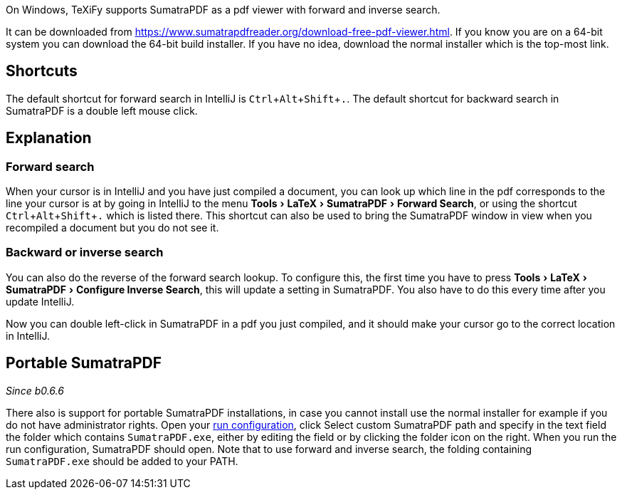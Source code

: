 :experimental:

On Windows, TeXiFy supports SumatraPDF as a pdf viewer with forward and inverse search.

It can be downloaded from https://www.sumatrapdfreader.org/download-free-pdf-viewer.html.
If you know you are on a 64-bit system you can download the 64-bit build installer. If you have no idea, download the normal installer which is the top-most link.

== Shortcuts

The default shortcut for forward search in IntelliJ is kbd:[Ctrl + Alt + Shift + .].
The default shortcut for backward search in SumatraPDF is a double left mouse click.

== Explanation

=== Forward search
When your cursor is in IntelliJ and you have just compiled a document, you can look up which line in the pdf corresponds to the line your cursor is at by going in IntelliJ to the menu menu:Tools[LaTeX > SumatraPDF > Forward Search], or using the shortcut kbd:[Ctrl + Alt + Shift + .] which is listed there.
This shortcut can also be used to bring the SumatraPDF window in view when you recompiled a document but you do not see it.

=== Backward or inverse search

You can also do the reverse of the forward search lookup.
To configure this, the first time you have to press menu:Tools[LaTeX > SumatraPDF > Configure Inverse Search], this will update a setting in SumatraPDF.
You also have to do this every time after you update IntelliJ.

Now you can double left-click in SumatraPDF in a pdf you just compiled, and it should make your cursor go to the correct location in IntelliJ.

== Portable SumatraPDF
_Since b0.6.6_

There also is support for portable SumatraPDF installations, in case you cannot install use the normal installer for example if you do not have administrator rights.
Open your link:Run-configurations[run configuration], click Select custom SumatraPDF path and specify in the text field the folder which contains `SumatraPDF.exe`, either by editing the field or by clicking the folder icon on the right.
When you run the run configuration, SumatraPDF should open.
Note that to use forward and inverse search, the folding containing `SumatraPDF.exe` should be added to your PATH.